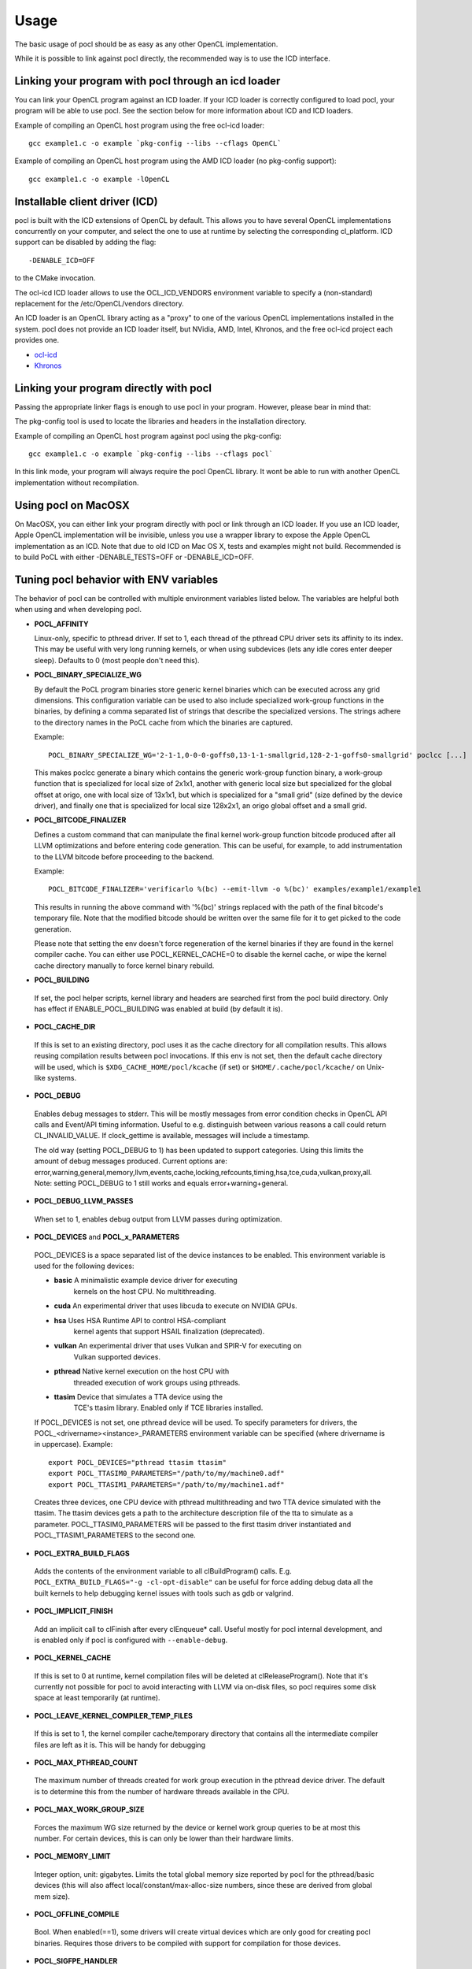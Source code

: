 Usage
===========

The basic usage of pocl should be as easy as any other OpenCL implementation.

While it is possible to link against pocl directly, the recommended way is to
use the ICD interface.

.. _linking-with-icd:

Linking your program with pocl through an icd loader
----------------------------------------------------

You can link your OpenCL program against an ICD loader. If your ICD loader is
correctly configured to load pocl, your program will be able to use pocl.
See the section below for more information about ICD and  ICD loaders.

Example of compiling an OpenCL host program using the free ocl-icd loader::

   gcc example1.c -o example `pkg-config --libs --cflags OpenCL`

Example of compiling an OpenCL host program using the AMD ICD loader (no
pkg-config support)::

   gcc example1.c -o example -lOpenCL

Installable client driver (ICD)
-------------------------------

pocl is built with the ICD extensions of OpenCL by default. This allows you
to have several OpenCL implementations concurrently on your computer, and
select the one to use at runtime by selecting the corresponding cl_platform.
ICD support can be disabled by adding the flag::

  -DENABLE_ICD=OFF

to the CMake invocation.

The ocl-icd ICD loader allows to use the OCL_ICD_VENDORS environment variable
to specify a (non-standard) replacement for the /etc/OpenCL/vendors directory.

An ICD loader is an OpenCL library acting as a "proxy" to one of the various OpenCL
implementations installed in the system. pocl does not provide an ICD loader itself,
but NVidia, AMD, Intel, Khronos, and the free ocl-icd project each provides one.

* `ocl-icd <https://github.com/OCL-dev/ocl-icd>`_
* `Khronos <http://www.khronos.org/opencl/>`_

Linking your program directly with pocl
---------------------------------------

Passing the appropriate linker flags is enough to use pocl in your
program. However, please bear in mind that:

The pkg-config tool is used to locate the libraries and headers in
the installation directory.

Example of compiling an OpenCL host program against pocl using
the pkg-config::

   gcc example1.c -o example `pkg-config --libs --cflags pocl`

In this link mode, your program will always require the pocl OpenCL library. It
wont be able to run with another OpenCL implementation without recompilation.

Using pocl on MacOSX
--------------------

On MacOSX, you can either link your program directly with pocl or link through an ICD loader.
If you use an ICD loader, Apple OpenCL implementation will be invisible, unless you use a
wrapper library to expose the Apple OpenCL implementation as an ICD. Note that due to old
ICD on Mac OS X, tests and examples might not build. Recommended is to build PoCL with
either -DENABLE_TESTS=OFF or -DENABLE_ICD=OFF.

.. _pocl-env-variables:

Tuning pocl behavior with ENV variables
---------------------------------------

The behavior of pocl can be controlled with multiple environment variables
listed below. The variables are helpful both when using and when developing
pocl.

.. highlight:: bash

- **POCL_AFFINITY**

  Linux-only, specific to pthread driver. If set to 1, each thread of
  the pthread CPU driver sets its affinity to its index. This may be
  useful with very long running kernels, or when using subdevices
  (lets any idle cores enter deeper sleep). Defaults to 0 (most
  people don't need this).

- **POCL_BINARY_SPECIALIZE_WG**

  By default the PoCL program binaries store generic kernel binaries which
  can be executed across any grid dimensions. This configuration variable
  can be used to also include specialized work-group functions in the binaries, by
  defining a comma separated list of strings that describe the specialized
  versions. The strings adhere to the directory names in the PoCL cache
  from which the binaries are captured.

  Example::

    POCL_BINARY_SPECIALIZE_WG='2-1-1,0-0-0-goffs0,13-1-1-smallgrid,128-2-1-goffs0-smallgrid' poclcc [...]

  This makes poclcc generate a binary which contains the generic work-group
  function binary, a work-group function that is specialized for local size
  of 2x1x1, another with generic local size but specialized for the global
  offset at origo, one with local size of 13x1x1, but which is specialized
  for a "small grid" (size defined by the device driver), and finally one
  that is specialized for local size 128x2x1, an origo global offset and
  a small grid.

- **POCL_BITCODE_FINALIZER**

  Defines a custom command that can manipulate the final kernel work-group
  function bitcode produced after all LLVM optimizations and before entering code
  generation. This can be useful, for example, to add instrumentation to the LLVM
  bitcode before proceeding to the backend.

  Example::

    POCL_BITCODE_FINALIZER='verificarlo %(bc) --emit-llvm -o %(bc)' examples/example1/example1

  This results in running the above command with '%(bc)' strings replaced with
  the path of the final bitcode's temporary file. Note that the modified
  bitcode should be written over the same file for it to get picked to the
  code generation.

  Please note that setting the env doesn't force regeneration of the kernel
  binaries if they are found in the kernel compiler cache. You can either
  use POCL_KERNEL_CACHE=0 to disable the kernel cache, or wipe the kernel
  cache directory manually to force kernel binary rebuild.

- **POCL_BUILDING**

 If  set, the pocl helper scripts, kernel library and headers are
 searched first from the pocl build directory. Only has effect if
 ENABLE_POCL_BUILDING was enabled at build (by default it is).

- **POCL_CACHE_DIR**

 If this is set to an existing directory, pocl uses it as the cache
 directory for all compilation results. This allows reusing compilation
 results between pocl invocations. If this env is not set, then the
 default cache directory will be used, which is ``$XDG_CACHE_HOME/pocl/kcache``
 (if set) or ``$HOME/.cache/pocl/kcache/`` on Unix-like systems.

- **POCL_DEBUG**

 Enables debug messages to stderr. This will be mostly messages from error
 condition checks in OpenCL API calls and Event/API timing information.
 Useful to e.g. distinguish between various reasons a call could return
 CL_INVALID_VALUE. If clock_gettime is available, messages
 will include a timestamp.

 The old way (setting POCL_DEBUG to 1) has been updated to support categories.
 Using this limits the amount of debug messages produced. Current options are:
 error,warning,general,memory,llvm,events,cache,locking,refcounts,timing,hsa,tce,cuda,vulkan,proxy,all.
 Note: setting POCL_DEBUG to 1 still works and equals error+warning+general.

- **POCL_DEBUG_LLVM_PASSES**

 When set to 1, enables debug output from LLVM passes during optimization.

- **POCL_DEVICES** and **POCL_x_PARAMETERS**

 POCL_DEVICES is a space separated list of the device instances to be enabled.
 This environment variable is used for the following devices:

 *         **basic**    A minimalistic example device driver for executing
                        kernels on the host CPU. No multithreading.

 *         **cuda**     An experimental driver that uses libcuda to execute on NVIDIA GPUs.

 *         **hsa**      Uses HSA Runtime API to control HSA-compliant
                        kernel agents that support HSAIL finalization
			(deprecated).

 *         **vulkan**   An experimental driver that uses Vulkan and SPIR-V for executing on
	                Vulkan supported devices.

 *         **pthread**  Native kernel execution on the host CPU with
                        threaded execution of work groups using pthreads.

 *         **ttasim**   Device that simulates a TTA device using the
                        TCE's ttasim library. Enabled only if TCE libraries
                        installed.

 If POCL_DEVICES is not set, one pthread device will be used.
 To specify parameters for drivers, the POCL_<drivername><instance>_PARAMETERS
 environment variable can be specified (where drivername is in uppercase).
 Example::

  export POCL_DEVICES="pthread ttasim ttasim"
  export POCL_TTASIM0_PARAMETERS="/path/to/my/machine0.adf"
  export POCL_TTASIM1_PARAMETERS="/path/to/my/machine1.adf"

 Creates three devices, one CPU device with pthread multithreading and two
 TTA device simulated with the ttasim. The ttasim devices gets a path to
 the architecture description file of the tta to simulate as a parameter.
 POCL_TTASIM0_PARAMETERS will be passed to the first ttasim driver instantiated
 and POCL_TTASIM1_PARAMETERS to the second one.

- **POCL_EXTRA_BUILD_FLAGS**

 Adds the contents of the environment variable to all clBuildProgram() calls.
 E.g. ``POCL_EXTRA_BUILD_FLAGS="-g -cl-opt-disable"`` can be useful for force
 adding debug data all the built kernels to help debugging kernel issues
 with tools such as gdb or valgrind.

- **POCL_IMPLICIT_FINISH**

 Add an implicit call to clFinish after every clEnqueue* call. Useful mostly for
 pocl internal development, and is enabled only if pocl is configured with
 ``--enable-debug``.

- **POCL_KERNEL_CACHE**

 If this is set to 0 at runtime, kernel compilation files will be deleted at
 clReleaseProgram(). Note that it's currently not possible for pocl to avoid
 interacting with LLVM via on-disk files, so pocl requires some disk space at
 least temporarily (at runtime).

- **POCL_LEAVE_KERNEL_COMPILER_TEMP_FILES**

 If this is set to 1, the kernel compiler cache/temporary directory that
 contains all the intermediate compiler files are left as it is. This
 will be handy for debugging

- **POCL_MAX_PTHREAD_COUNT**

 The maximum number of threads created for work group execution in the
 pthread device driver. The default is to determine this from the number of
 hardware threads available in the CPU.

- **POCL_MAX_WORK_GROUP_SIZE**

 Forces the maximum WG size returned by the device or kernel work group queries
 to be at most this number. For certain devices, this is can only be lower than
 their hardware limits.

- **POCL_MEMORY_LIMIT**

 Integer option, unit: gigabytes. Limits the total global memory size
 reported by pocl for the pthread/basic devices (this will also affect
 local/constant/max-alloc-size numbers, since these are derived from
 global mem size).

- **POCL_OFFLINE_COMPILE**

 Bool. When enabled(==1), some drivers will create virtual devices which are only
 good for creating pocl binaries. Requires those drivers to be compiled with support
 for compilation for those devices.

- **POCL_SIGFPE_HANDLER**

 Defaults to 1. If set to 0, pocl will not install the SIGFPE handler.
 See :ref:`sigfpe-handler`

- **POCL_SIGUSR2_HANDLER**

 When set to 1 (default 0), pocl installs a SIGUSR2 handler that will print
 some debugging information. Currently it prints the count of live cl_* objects
 by type (buffers, events, etc).

- **POCL_STARTUP_DELAY**

  Default 0. If set to an integer N > 0, libpocl will make a pause of N seconds
  once, when it's loading. Useful e.g. to set up a LTTNG tracing session.

- **POCL_TRACING**, **POCL_TRACING_OPT** and **POCL_TRACING_FILTER**

 If POCL_TRACING is set to some tracer name, then all events
 will be traced automatically. Depending on the backend, traces
 may be output in different formats and collected in a different way.
 POCL_TRACING_FILTER is a comma separated list of string to
 indicate which event status should be filtered. For instance to trace
 complete and running events POCL_TRACING_FILTER should be set
 to "complete,running". Default behavior is to trace all events.

    cq -- Dumps a simple per-kernel execution time statistics at the
          program exit time which is collected from command queue
          start and finish time stamps. Useful for quick and easy profiling
          purposes with accurate kernel execution time stamps produced
          in a per device way. Currently only tracks kernel timings, and
          POCL_TRACING_FILTER has no effect.
    text   -- Basic text logger for each events state
              Use POCL_TRACING_OPT=<file> to set the
              output file. If not specified, it defaults to
              pocl_trace_event.log
    lttng  -- LTTNG tracepoint support. When activated, a lttng session
              must be started. The following tracepoints are available:
               - pocl_trace:ndrange_kernel -> Kernel execution
               - pocl_trace:read_buffer    -> Read buffer
               - pocl_trace:write_buffer   -> Write buffer
               - pocl_trace:copy_buffer    -> Copy buffer
               - pocl_trace:map            -> Map image/buffer
               - pocl_trace:command        -> other commands

              For more information, please see lttng documentation:
              http://lttng.org/docs/#doc-tracing-your-own-user-application

- **POCL_VECTORIZER_REMARKS**

 When set to 1, prints out remarks produced by the loop vectorizer of LLVM
 during kernel compilation.

- **POCL_VULKAN_VALIDATE=1**

 When set to 1, and the Vulkan implementation has the validation layers,
 enables the validation layers in the driver. You will also need POCL_DEBUG=vulkan
 or POCL_DEBUG=all to see the output printed.

- **POCL_WORK_GROUP_METHOD**

 The kernel compiler method to produce the work group functions from
 multiple work items. Legal values:

    auto   -- Choose the best available method depending on the
              kernel and the work group size. Use
              POCL_FULL_REPLICATION_THRESHOLD=N to set the
              maximum local size for a work group to be
              replicated fully with 'repl'. Otherwise,
              'loops' is used.

    loops  -- Create for-loops that execute the work items
              (under stabilization). The drawback is the
              need to save the thread contexts in arrays.

              The loops will be unrolled a certain number of
              times of which maximum can be controlled with
              POCL_WILOOPS_MAX_UNROLL_COUNT=N environment
              variable (default is to not perform unrolling).

    loopvec -- Create work-item for-loops (see 'loops') and execute
               the LLVM LoopVectorizer. The loops are not unrolled
               but the unrolling decision is left to the generic
               LLVM passes (the default).

    repl   -- Replicate and chain all work items. This results
              in more easily scalarizable private variables, thus
              might avoid storing work-item context to memory.
              However, the code bloat is increased with larger
              WG sizes.
    
    cbs    -- Use continuation-based synchronization to execute work-items
              on non-SPMD devices.
              CBS is expected to work for kernels that 'loops' does not support.
              For most other kernels it is expected to perform slightly worse.
              Also enables the LLVM LoopVectorizer.

              An in-depth explanation of the implementation of CBS and how it
              compares to the other approaches can be found in
              [this thesis](https://joameyer.de/hipsycl/Thesis_JoachimMeyer.pdf).

- **POCL_WORK_GROUP_SPECIALIZATION**

  PoCL specializes work-groups at kernel command launch time by default
  to optimize the execution performance with the cost of cached variations
  of the kernels with the different specialization values.

  The kernel command parameters PoCL currently specializes with include
  the local size, global offset zero or non-zero and maximum grid size.
  The specialization can be disabled by setting this environment variable to 0.
